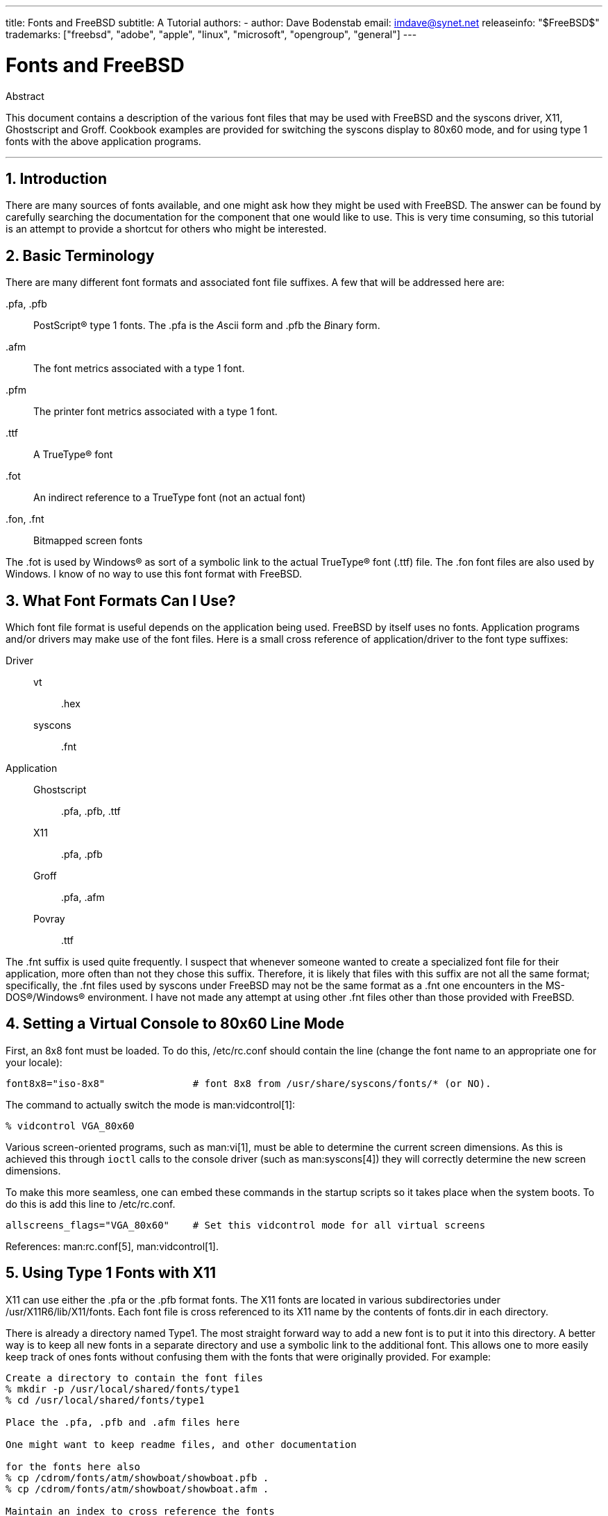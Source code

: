 ---
title: Fonts and FreeBSD
subtitle: A Tutorial
authors:
  - author: Dave Bodenstab
    email: imdave@synet.net
releaseinfo: "$FreeBSD$" 
trademarks: ["freebsd", "adobe", "apple", "linux", "microsoft", "opengroup", "general"]
---

= Fonts and FreeBSD
:doctype: article
:toc: macro
:toclevels: 1
:icons: font
:sectnums:
:source-highlighter: rouge
:experimental:
:sectnumlevels: 6

[.abstract-title]
Abstract

This document contains a description of the various font files that may be used with FreeBSD and the syscons driver, X11, Ghostscript and Groff. Cookbook examples are provided for switching the syscons display to 80x60 mode, and for using type 1 fonts with the above application programs.

'''

toc::[]

[[intro]]
== Introduction

There are many sources of fonts available, and one might ask how they might be used with FreeBSD. The answer can be found by carefully searching the documentation for the component that one would like to use. This is very time consuming, so this tutorial is an attempt to provide a shortcut for others who might be interested.

[[terminology]]
== Basic Terminology

There are many different font formats and associated font file suffixes. A few that will be addressed here are:

[.filename]#.pfa#, [.filename]#.pfb#::
PostScript(R) type 1 fonts. The [.filename]#.pfa# is the __A__scii form and [.filename]#.pfb# the __B__inary form.

[.filename]#.afm#::
The font metrics associated with a type 1 font.

[.filename]#.pfm#::
The printer font metrics associated with a type 1 font.

[.filename]#.ttf#::
A TrueType(R) font

[.filename]#.fot#::
An indirect reference to a TrueType font (not an actual font)

[.filename]#.fon#, [.filename]#.fnt#::
Bitmapped screen fonts

The [.filename]#.fot# is used by Windows(R) as sort of a symbolic link to the actual TrueType(R) font ([.filename]#.ttf#) file. The [.filename]#.fon# font files are also used by Windows. I know of no way to use this font format with FreeBSD.

[[font-formats]]
== What Font Formats Can I Use?

Which font file format is useful depends on the application being used. FreeBSD by itself uses no fonts. Application programs and/or drivers may make use of the font files. Here is a small cross reference of application/driver to the font type suffixes:

Driver::

vt:::
[.filename]#.hex#

syscons:::
[.filename]#.fnt#

Application::

Ghostscript:::
[.filename]#.pfa#, [.filename]#.pfb#, [.filename]#.ttf#

X11:::
[.filename]#.pfa#, [.filename]#.pfb#

Groff:::
[.filename]#.pfa#, [.filename]#.afm#

Povray:::
[.filename]#.ttf#

The [.filename]#.fnt# suffix is used quite frequently. I suspect that whenever someone wanted to create a specialized font file for their application, more often than not they chose this suffix. Therefore, it is likely that files with this suffix are not all the same format; specifically, the [.filename]#.fnt# files used by syscons under FreeBSD may not be the same format as a [.filename]#.fnt# one encounters in the MS-DOS(R)/Windows(R) environment. I have not made any attempt at using other [.filename]#.fnt# files other than those provided with FreeBSD.

[[virtual-console]]
== Setting a Virtual Console to 80x60 Line Mode

First, an 8x8 font must be loaded. To do this, [.filename]#/etc/rc.conf# should contain the line (change the font name to an appropriate one for your locale):

[.programlisting]
....
font8x8="iso-8x8"		# font 8x8 from /usr/share/syscons/fonts/* (or NO).
....

The command to actually switch the mode is man:vidcontrol[1]:

[source,bash]
....
% vidcontrol VGA_80x60
....

Various screen-oriented programs, such as man:vi[1], must be able to determine the current screen dimensions. As this is achieved this through `ioctl` calls to the console driver (such as man:syscons[4]) they will correctly determine the new screen dimensions.

To make this more seamless, one can embed these commands in the startup scripts so it takes place when the system boots. To do this is add this line to [.filename]#/etc/rc.conf#.

[.programlisting]
....
allscreens_flags="VGA_80x60"	# Set this vidcontrol mode for all virtual screens
....

References: man:rc.conf[5], man:vidcontrol[1].

[[type1-fonts-x11]]
== Using Type 1 Fonts with X11

X11 can use either the [.filename]#.pfa# or the [.filename]#.pfb# format fonts. The X11 fonts are located in various subdirectories under [.filename]#/usr/X11R6/lib/X11/fonts#. Each font file is cross referenced to its X11 name by the contents of [.filename]#fonts.dir# in each directory.

There is already a directory named [.filename]#Type1#. The most straight forward way to add a new font is to put it into this directory. A better way is to keep all new fonts in a separate directory and use a symbolic link to the additional font. This allows one to more easily keep track of ones fonts without confusing them with the fonts that were originally provided. For example:

[source,bash]
....
Create a directory to contain the font files
% mkdir -p /usr/local/shared/fonts/type1
% cd /usr/local/shared/fonts/type1

Place the .pfa, .pfb and .afm files here

One might want to keep readme files, and other documentation

for the fonts here also
% cp /cdrom/fonts/atm/showboat/showboat.pfb .
% cp /cdrom/fonts/atm/showboat/showboat.afm .

Maintain an index to cross reference the fonts
% echo showboat - InfoMagic CICA, Dec 1994, /fonts/atm/showboat >>INDEX
....

Now, to use a new font with X11, one must make the font file available and update the font name files. The X11 font names look like:

[.programlisting]
....
-bitstream-charter-medium-r-normal-xxx-0-0-0-0-p-0-iso8859-1
     |        |      |    |   |     |  | | | | | |    \    \
     |        |      |    |   |     \  \ \ \ \ \ \     +----+- character set
     |        |      |    |   \      \  \ \ \ \ \ +- average width
     |        |      |    |    \      \  \ \ \ \ +- spacing
     |        |      |    \	\      \  \ \ \ +- vertical res.
     |        |      |     \	 \	\  \ \ +- horizontal res.
     |        |      |      \	  \	 \  \ +- points
     |        |      |       \     \	  \  +- pixels
     |        |      |        \     \	   \
  foundry  family  weight   slant  width  additional style
....

A new name needs to be created for each new font. If you have some information from the documentation that accompanied the font, then it could serve as the basis for creating the name. If there is no information, then you can get some idea by using man:strings[1] on the font file. For example:

[source,bash]
....
% strings showboat.pfb | more
%!FontType1-1.0: Showboat 001.001
%%CreationDate: 1/15/91 5:16:03 PM
%%VMusage: 1024 45747
% Generated by Fontographer 3.1
% Showboat
 1991 by David Rakowski.  Alle Rechte Vorbehalten.
FontDirectory/Showboat known{/Showboat findfont dup/UniqueID known{dup
/UniqueID get 4962377 eq exch/FontType get 1 eq and}{pop false}ifelse
{save true}{false}ifelse}{false}ifelse
12 dict begin
/FontInfo 9 dict dup begin
 /version (001.001) readonly def
 /FullName (Showboat) readonly def
 /FamilyName (Showboat) readonly def
 /Weight (Medium) readonly def
 /ItalicAngle 0 def
 /isFixedPitch false def
 /UnderlinePosition -106 def
 /UnderlineThickness 16 def
 /Notice (Showboat
 1991 by David Rakowski.  Alle Rechte Vorbehalten.) readonly def
end readonly def
/FontName /Showboat def
--stdin--
....

Using this information, a possible name might be:

[source,bash]
....
-type1-Showboat-medium-r-normal-decorative-0-0-0-0-p-0-iso8859-1
....

The components of our name are:

Foundry::
Lets just name all the new fonts `type1`.

Family::
The name of the font.

Weight::
Normal, bold, medium, semibold, etc. From the man:strings[1] output above, it appears that this font has a weight of __medium__.

Slant::
__r__oman, __i__talic, __o__blique, etc. Since the _ItalicAngle_ is zero, _roman_ will be used.

Width::
Normal, wide, condensed, extended, etc. Until it can be examined, the assumption will be __normal__.

Additional style::
Usually omitted, but this will indicate that the font contains decorative capital letters.

Spacing::
proportional or monospaced. _Proportional_ is used since _isFixedPitch_ is false.

All of these names are arbitrary, but one should strive to be compatible with the existing conventions. A font is referenced by name with possible wild cards by an X11 program, so the name chosen should make some sense. One might begin by simply using 

[source,bash]
....
...-normal-r-normal-...-p-...
....
as the name, and then use man:xfontsel[1] to examine it and adjust the name based on the appearance of the font.

So, to complete our example:

[source,bash]
....
Make the font accessible to X11
% cd /usr/X11R6/lib/X11/fonts/Type1
% ln -s /usr/local/shared/fonts/type1/showboat.pfb .

Edit fonts.dir and fonts.scale, adding the line describing the font
and incrementing the number of fonts which is found on the first line.
% ex fonts.dir
:1p
25
:1c
26
.
:$a
showboat.pfb -type1-showboat-medium-r-normal-decorative-0-0-0-0-p-0-iso8859-1
.
:wq

fonts.scale seems to be identical to fonts.dir...
% cp fonts.dir fonts.scale

Tell X11 that things have changed
% xset fp rehash

Examine the new font
% xfontsel -pattern -type1-*
....

References: man:xfontsel[1], man:xset[1], The X Windows System in a Nutshell, http://www.ora.com/[O'Reilly & Associates].

[[type1-fonts-ghostscript]]
== Using Type 1 Fonts with Ghostscript

Ghostscript references a font via its [.filename]#Fontmap#. This must be modified in a similar way to the X11 [.filename]#fonts.dir#. Ghostscript can use either the [.filename]#.pfa# or the [.filename]#.pfb# format fonts. Using the font from the previous example, here is how to use it with Ghostscript:

[source,bash]
....
Put the font in Ghostscript's font directory
% cd /usr/local/shared/ghostscript/fonts
% ln -s /usr/local/shared/fonts/type1/showboat.pfb .

Edit Fontmap so Ghostscript knows about the font
% cd /usr/local/shared/ghostscript/4.01
% ex Fontmap
:$a
/Showboat        (showboat.pfb) ; % From CICA /fonts/atm/showboat
.
:wq

Use Ghostscript to examine the font
% gs prfont.ps
Aladdin Ghostscript 4.01 (1996-7-10)
Copyright (C) 1996 Aladdin Enterprises, Menlo Park, CA.  All rights
reserved.
This software comes with NO WARRANTY: see the file PUBLIC for details.
Loading Times-Roman font from /usr/local/shared/ghostscript/fonts/tir_____.pfb...
 /1899520 581354 1300084 13826 0 done.
GS>Showboat DoFont
Loading Showboat font from /usr/local/shared/ghostscript/fonts/showboat.pfb...
 1939688 565415 1300084 16901 0 done.
>>showpage, press <return> to continue<<
>>showpage, press <return> to continue<<
>>showpage, press <return> to continue<<
GS>quit
....

References: [.filename]#fonts.txt# in the Ghostscript 4.01 distribution

[[type1-fonts-groff]]
== Using Type 1 Fonts with Groff

Now that the new font can be used by both X11 and Ghostscript, how can one use the new font with groff? First of all, since we are dealing with type 1 PostScript(R) fonts, the groff device that is applicable is the _ps_ device. A font file must be created for each font that groff can use. A groff font name is just a file in [.filename]#/usr/share/groff_font/devps#. With our example, the font file could be [.filename]#/usr/share/groff_font/devps/SHOWBOAT#. The file must be created using tools provided by groff.

The first tool is `afmtodit`. This is not normally installed, so it must be retrieved from the source distribution. I found I had to change the first line of the file, so I did:

[source,bash]
....
% cp /usr/src/gnu/usr.bin/groff/afmtodit/afmtodit.pl /tmp
% ex /tmp/afmtodit.pl
:1c
#!/usr/bin/perl -P-
.
:wq
....

This tool will create the groff font file from the metrics file ([.filename]#.afm# suffix.) Continuing with our example:

[source,bash]
....
Many .afm files are in Mac format... ^M delimited lines
We need to convert them to UNIX(R) style ^J delimited lines
% cd /tmp
% cat /usr/local/shared/fonts/type1/showboat.afm |
	tr '\015' '\012' >showboat.afm

Now create the groff font file
% cd /usr/share/groff_font/devps
% /tmp/afmtodit.pl -d DESC -e text.enc /tmp/showboat.afm generate/textmap SHOWBOAT
....

The font can now be referenced with the name SHOWBOAT.

If Ghostscript is used to drive the printers on the system, then nothing more needs to be done. However, if true PostScript(R) printers are used, then the font must be downloaded to the printer in order for the font to be used (unless the printer happens to have the showboat font built in or on an accessible font disk.) The final step is to create a downloadable font. The `pfbtops` tool is used to create the [.filename]#.pfa# format of the font, and [.filename]#download# is modified to reference the new font. The [.filename]#download# must reference the internal name of the font. This can easily be determined from the groff font file as illustrated:

[source,bash]
....
Create the .pfa font file
% pfbtops /usr/local/shared/fonts/type1/showboat.pfb >showboat.pfa
....

Of course, if [.filename]#.pfa# is already available, just use a symbolic link to reference it.

[source,bash]
....
Get the internal font name
% fgrep internalname SHOWBOAT
internalname Showboat
Tell groff that the font must be downloaded
% ex download
:$a
Showboat      showboat.pfa
.
:wq
....

To test the font:

[source,bash]
....
% cd /tmp
% cat >example.t <<EOF
.sp 5
.ps 16
This is an example of the Showboat font:
.br
.ps 48
.vs (\n(.s+2)p
.sp
.ft SHOWBOAT
ABCDEFGHI
.br
JKLMNOPQR
.br
STUVWXYZ
.sp
.ps 16
.vs (\n(.s+2)p
.fp 5 SHOWBOAT
.ft R
To use it for the first letter of a paragraph, it will look like:
.sp 50p
\s(48\f5H\s0\fRere is the first sentence of a paragraph that uses the
showboat font as its first letter.
Additional vertical space must be used to allow room for the larger
letter.
EOF
% groff -Tps example.t >example.ps

To use ghostscript/ghostview
% ghostview example.ps

To print it
% lpr -Ppostscript example.ps
....

References: [.filename]#/usr/src/gnu/usr.bin/groff/afmtodit/afmtodit.man#, man:groff_font[5], man:groff_char[7], man:pfbtops[1].

[[convert-truetype]]
== Converting TrueType Fonts to a groff/PostScript Format For groff

This potentially requires a bit of work, simply because it depends on some utilities that are not installed as part of the base system. They are:

`ttf2pf`::
TrueType to PostScript conversion utilities. This allows conversion of a TrueType font to an ascii font metric ([.filename]#.afm#) file.
+
Currently available at http://sunsite.icm.edu.pl/pub/GUST/contrib/BachoTeX98/ttf2pf/[http://sunsite.icm.edu.pl/pub/GUST/contrib/BachoTeX98/ttf2pf/]. Note: These files are PostScript programs and must be downloaded to disk by holding down kbd:[Shift] when clicking on the link. Otherwise, your browser may try to launch ghostview to view them.
+
The files of interest are:

** [.filename]#GS_TTF.PS#
** [.filename]#PF2AFM.PS#
** [.filename]#ttf2pf.ps#

+
The funny upper/lower case is due to their being intended also for DOS shells. [.filename]#ttf2pf.ps# makes use of the others as upper case, so any renaming must be consistent with this. (Actually, [.filename]#GS_TTF.PS# and [.filename]#PFS2AFM.PS# are supposedly part of the Ghostscript distribution, but it is just as easy to use these as an isolated utility. FreeBSD does not seem to include the latter.) You also may want to have these installed to [.filename]#/usr/local/shared/groff_font/devps#(?).

`afmtodit`::
Creates font files for use with groff from ascii font metrics file. This usually resides in the directory, [.filename]#/usr/src/contrib/groff/afmtodit#, and requires some work to get going.
+
[NOTE]
====
If you are paranoid about working in the [.filename]#/usr/src# tree, simply copy the contents of the above directory to a work location.
====
+
In the work area, you will need to make the utility. Just type:
+

[source,bash]
....
# make -f Makefile.sub afmtodit
....
+
You may also need to copy [.filename]#/usr/contrib/groff/devps/generate/textmap# to [.filename]#/usr/share/groff_font/devps/generate# if it does not already exist.

Once all these utilities are in place, you are ready to commence:

. Create [.filename]#.afm# by typing:
+
[source,bash]
....
% gs -dNODISPLAY -q -- ttf2pf.ps TTF_name PS_font_name AFM_name
....
+ 
Where, _TTF_name_ is your TrueType font file, _PS_font_name_ is the file name for [.filename]#.pfa#, _AFM_name_ is the name you wish for [.filename]#.afm#. If you do not specify output file names for the [.filename]#.pfa# or [.filename]#.afm# files, then default names will be generated from the TrueType font file name.
+ 
This also produces a [.filename]#.pfa#, the ascii PostScript font metrics file ([.filename]#.pfb# is for the binary form). This will not be needed, but could (I think) be useful for a fontserver.
+ 
For example, to convert the 30f9 Barcode font using the default file names, use the following command:
+
[source,bash]
....
% gs -dNODISPLAY -- ttf2pf.ps 3of9.ttf
Aladdin Ghostscript 5.10 (1997-11-23)
Copyright (C) 1997 Aladdin Enterprises, Menlo Park, CA.  All rights reserved.
This software comes with NO WARRANTY: see the file PUBLIC for details.
Converting 3of9.ttf to 3of9.pfa and 3of9.afm.
....
+ 
If you want the converted fonts to be stored in [.filename]#A.pfa# and [.filename]#B.afm#, then use this command:
+
[source,bash]
....
% gs -dNODISPLAY -- ttf2pf.ps 3of9.ttf A B
Aladdin Ghostscript 5.10 (1997-11-23)
Copyright (C) 1997 Aladdin Enterprises, Menlo Park, CA.  All rights reserved.
This software comes with NO WARRANTY: see the file PUBLIC for details.
Converting 3of9.ttf to A.pfa and B.afm.
....

. Create the groff PostScript file:
+ 
Change directories to [.filename]#/usr/share/groff_font/devps# so as to make the following command easier to execute. You will probably need root privileges for this. (Or, if you are paranoid about working there, make sure you reference the files [.filename]#DESC#, [.filename]#text.enc# and [.filename]#generate/textmap# as being in this directory.)
+
[source,bash]
....
% afmtodit -d DESC -e text.enc file.afm generate/textmap PS_font_name
....
+ 
Where, [.filename]#file.afm# is the _AFM_name_ created by `ttf2pf.ps` above, and _PS_font_name_ is the font name used from that command, as well as the name that man:groff[1] will use for references to this font. For example, assuming you used the first `tiff2pf.ps` above, then the 3of9 Barcode font can be created using the command:
+
[source,bash]
....
% afmtodit -d DESC -e text.enc 3of9.afm generate/textmap 3of9
....
+ 
Ensure that the resulting _PS_font_name_ file (e.g., [.filename]#3of9# in the example above) is located in the directory [.filename]#/usr/share/groff_font/devps# by copying or moving it there.
+ 
Note that if [.filename]#ttf2pf.ps# assigns a font name using the one it finds in the TrueType font file and you want to use a different name, you must edit the [.filename]#.afm# prior to running `afmtodit`. This name must also match the one used in the Fontmap file if you wish to pipe man:groff[1] into man:gs[1].

[[truetype-for-other-programs]]
== Can TrueType Fonts be Used with Other Programs?

The TrueType font format is used by Windows, Windows 95, and Mac's. It is quite popular and there are a great number of fonts available in this format.

Unfortunately, there are few applications that I am aware of that can use this format: Ghostscript and Povray come to mind. Ghostscript's support, according to the documentation, is rudimentary and the results are likely to be inferior to type 1 fonts. Povray version 3 also has the ability to use TrueType fonts, but I rather doubt many people will be creating documents as a series of raytraced pages :-).

This rather dismal situation may soon change. The http://www.freetype.org/[FreeType Project] is currently developing a useful set of FreeType tools:

* The `xfsft` font server for X11 can serve TrueType fonts in addition to regular fonts. Though currently in beta, it is said to be quite usable. See http://www.dcs.ed.ac.uk/home/jec/programs/xfsft/[Juliusz Chroboczek's page] for further information. Porting instructions for FreeBSD can be found at http://math.missouri.edu/~stephen/software/[Stephen Montgomery's software page].
* xfstt is another font server for X11, available under link:ftp://sunsite.unc.edu/pub/Linux/X11/fonts/[ftp://sunsite.unc.edu/pub/Linux/X11/fonts/].
* A program called `ttf2bdf` can produce BDF files suitable for use in an X environment from TrueType files. Linux binaries are said to be available from link:ftp://crl.nmsu.edu/CLR/multiling/General/[ftp://crl.nmsu.edu/CLR/multiling/General/].
* and others ...

[[obtaining-additional-fonts]]
== Where Can Additional Fonts be Obtained?

Many fonts are available on the Internet. They are either entirely free, or are share-ware. In addition many fonts are available in the [.filename]#x11-fonts/# category in the ports collection

[[additional-questions]]
== Additional Questions

* What use are the [.filename]#.pfm# files?
* Can one generate the [.filename]#.afm# from a [.filename]#.pfa# or [.filename]#.pfb#?
* How to generate the groff character mapping files for PostScript fonts with non-standard character names?
* Can xditview and devX?? devices be set up to access all the new fonts?
* It would be good to have examples of using TrueType fonts with Povray and Ghostscript.
